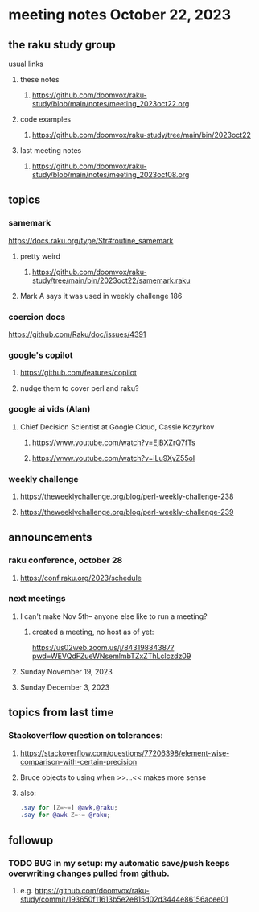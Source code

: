 * meeting notes October 22, 2023
** the raku study group
**** usual links
***** these notes
****** https://github.com/doomvox/raku-study/blob/main/notes/meeting_2023oct22.org

***** code examples
****** https://github.com/doomvox/raku-study/tree/main/bin/2023oct22

***** last meeting notes
****** https://github.com/doomvox/raku-study/blob/main/notes/meeting_2023oct08.org

** topics

*** samemark
https://docs.raku.org/type/Str#routine_samemark
**** pretty weird
***** https://github.com/doomvox/raku-study/tree/main/bin/2023oct22/samemark.raku
**** Mark A says it was used in weekly challenge 186

*** coercion docs
https://github.com/Raku/doc/issues/4391


*** google's copilot 
**** https://github.com/features/copilot
**** nudge them to cover perl and raku?

*** google ai vids (Alan)
**** Chief Decision Scientist at Google Cloud, Cassie Kozyrkov 
***** https://www.youtube.com/watch?v=EjBXZrQ7fTs
***** https://www.youtube.com/watch?v=iLu9XyZ55oI

*** weekly challenge
**** https://theweeklychallenge.org/blog/perl-weekly-challenge-238

**** https://theweeklychallenge.org/blog/perl-weekly-challenge-239


** announcements 
*** raku conference, october 28
**** https://conf.raku.org/2023/schedule

*** next meetings

**** I can't make Nov 5th-- anyone else like to run a meeting?

***** created a meeting, no host as of yet:
https://us02web.zoom.us/j/84319884387?pwd=WEVQdFZueWNsemlmbTZxZThLclczdz09

**** Sunday November 19, 2023
**** Sunday December  3, 2023


** topics from last time

*** Stackoverflow question on tolerances:
**** https://stackoverflow.com/questions/77206398/element-wise-comparison-with-certain-precision
**** Bruce objects to using <<...>> when >>...<< makes more sense
**** also:
#+BEGIN_SRC raku
.say for [Z=~=] @awk,@raku;
.say for @awk Z=~= @raku;
#+END_SRC



** followup

*** TODO BUG in my setup:  my automatic save/push keeps overwriting changes pulled from github.
**** e.g. https://github.com/doomvox/raku-study/commit/193650f11613b5e2e815d02d3444e86156acee01


